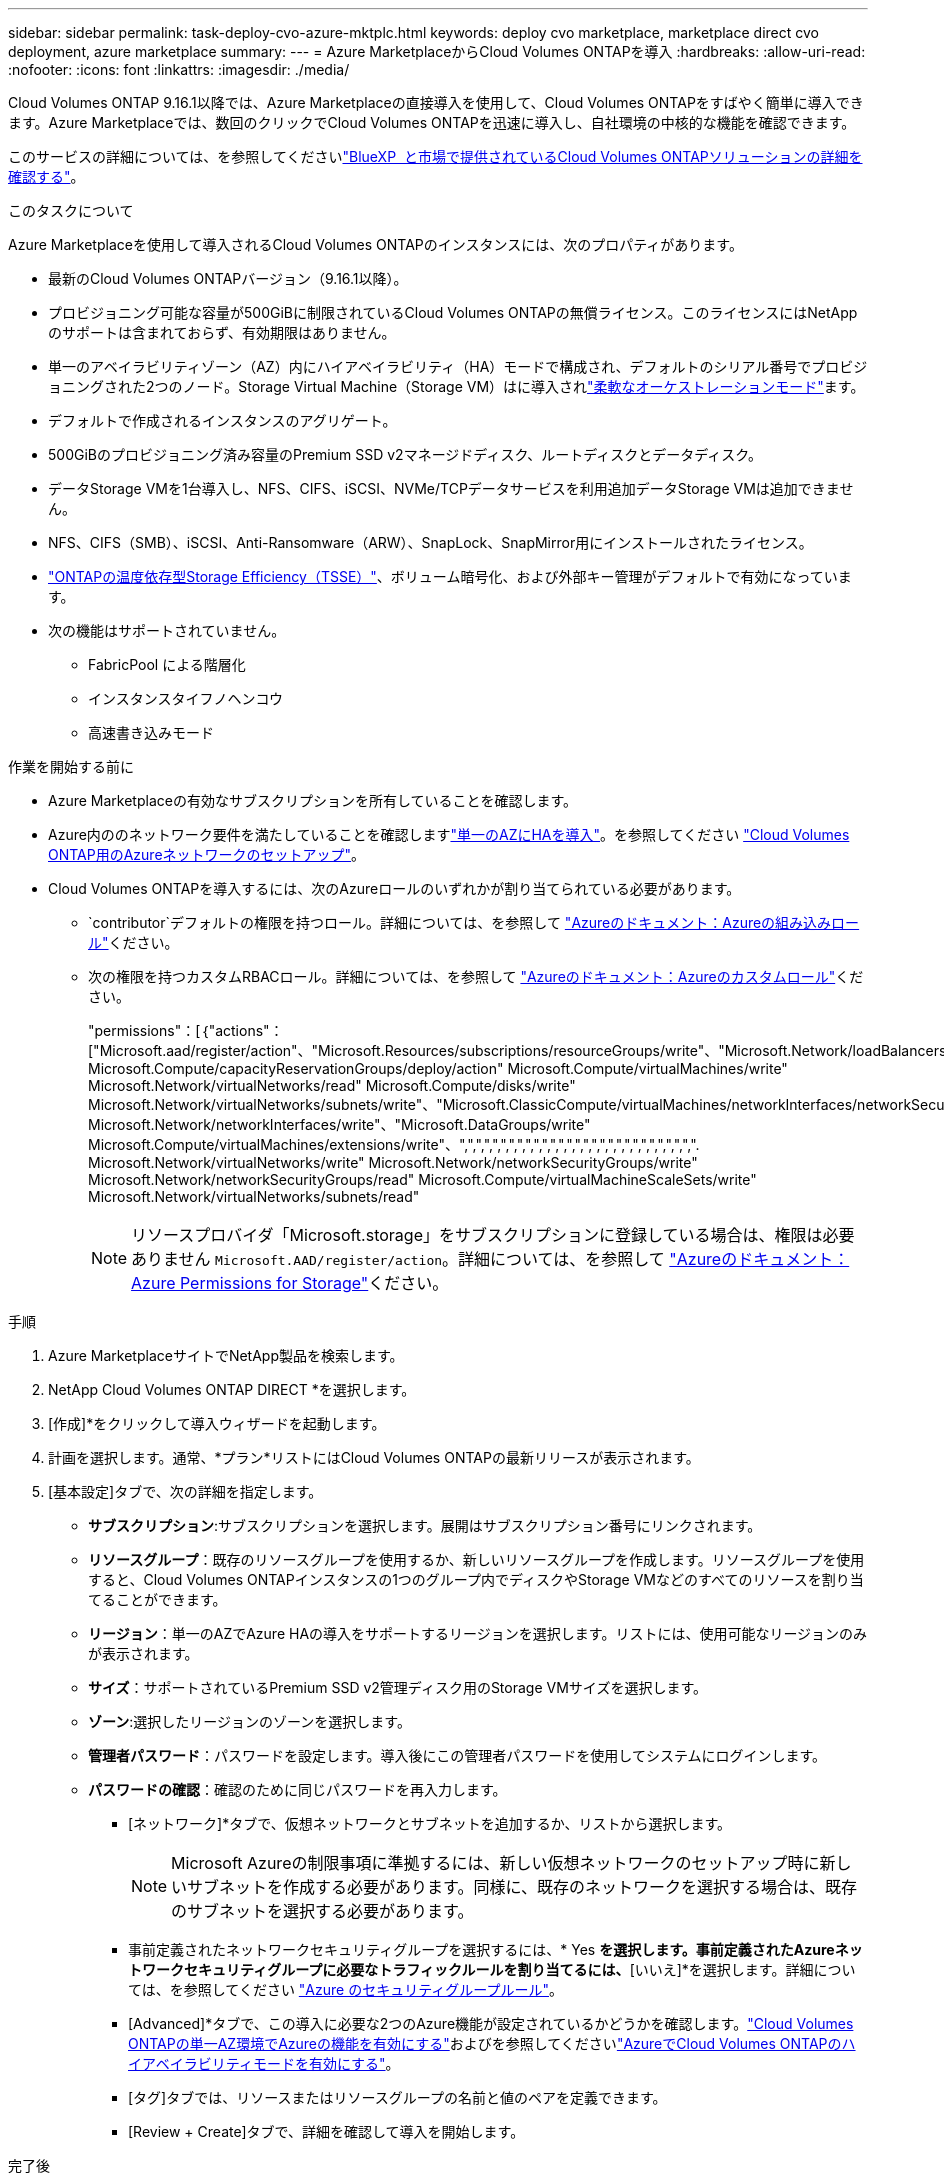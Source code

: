 ---
sidebar: sidebar 
permalink: task-deploy-cvo-azure-mktplc.html 
keywords: deploy cvo marketplace, marketplace direct cvo deployment, azure marketplace 
summary:  
---
= Azure MarketplaceからCloud Volumes ONTAPを導入
:hardbreaks:
:allow-uri-read: 
:nofooter: 
:icons: font
:linkattrs: 
:imagesdir: ./media/


[role="lead"]
Cloud Volumes ONTAP 9.16.1以降では、Azure Marketplaceの直接導入を使用して、Cloud Volumes ONTAPをすばやく簡単に導入できます。Azure Marketplaceでは、数回のクリックでCloud Volumes ONTAPを迅速に導入し、自社環境の中核的な機能を確認できます。

このサービスの詳細については、を参照してくださいlink:concept-azure-mktplace-direct.html["BlueXP  と市場で提供されているCloud Volumes ONTAPソリューションの詳細を確認する"]。

.このタスクについて
Azure Marketplaceを使用して導入されるCloud Volumes ONTAPのインスタンスには、次のプロパティがあります。

* 最新のCloud Volumes ONTAPバージョン（9.16.1以降）。
* プロビジョニング可能な容量が500GiBに制限されているCloud Volumes ONTAPの無償ライセンス。このライセンスにはNetAppのサポートは含まれておらず、有効期限はありません。
* 単一のアベイラビリティゾーン（AZ）内にハイアベイラビリティ（HA）モードで構成され、デフォルトのシリアル番号でプロビジョニングされた2つのノード。Storage Virtual Machine（Storage VM）はに導入されlink:concept-ha-azure.html#ha-single-availability-zone-configuration-with-shared-managed-disks["柔軟なオーケストレーションモード"]ます。
* デフォルトで作成されるインスタンスのアグリゲート。
* 500GiBのプロビジョニング済み容量のPremium SSD v2マネージドディスク、ルートディスクとデータディスク。
* データStorage VMを1台導入し、NFS、CIFS、iSCSI、NVMe/TCPデータサービスを利用追加データStorage VMは追加できません。
* NFS、CIFS（SMB）、iSCSI、Anti-Ransomware（ARW）、SnapLock、SnapMirror用にインストールされたライセンス。
* https://docs.netapp.com/us-en/ontap/volumes/enable-temperature-sensitive-efficiency-concept.html["ONTAPの温度依存型Storage Efficiency（TSSE）"^]、ボリューム暗号化、および外部キー管理がデフォルトで有効になっています。
* 次の機能はサポートされていません。
+
** FabricPool による階層化
** インスタンスタイフノヘンコウ
** 高速書き込みモード




.作業を開始する前に
* Azure Marketplaceの有効なサブスクリプションを所有していることを確認します。
* Azure内ののネットワーク要件を満たしていることを確認しますlink:concept-ha-azure.html#ha-single-availability-zone-configuration-with-shared-managed-disks["単一のAZにHAを導入"]。を参照してください link:reference-networking-azure.html["Cloud Volumes ONTAP用のAzureネットワークのセットアップ"]。
* Cloud Volumes ONTAPを導入するには、次のAzureロールのいずれかが割り当てられている必要があります。
+
**  `contributor`デフォルトの権限を持つロール。詳細については、を参照して https://learn.microsoft.com/en-us/azure/role-based-access-control/built-in-roles["Azureのドキュメント：Azureの組み込みロール"^]ください。
** 次の権限を持つカスタムRBACロール。詳細については、を参照して https://learn.microsoft.com/en-us/azure/role-based-access-control/custom-roles["Azureのドキュメント：Azureのカスタムロール"^]ください。
+
[]
====
"permissions"：[｛"actions"：["Microsoft.aad/register/action"、"Microsoft.Resources/subscriptions/resourceGroups/write"、"Microsoft.Network/loadBalancers/write" Microsoft.Compute/capacityReservationGroups/deploy/action" Microsoft.Compute/virtualMachines/write" Microsoft.Network/virtualNetworks/read" Microsoft.Compute/disks/write" Microsoft.Network/virtualNetworks/subnets/write"、"Microsoft.ClassicCompute/virtualMachines/networkInterfaces/networkSecurityResources/write" Microsoft.Network/networkInterfaces/write"、"Microsoft.DataGroups/write" Microsoft.Compute/virtualMachines/extensions/write"、",",",",",",",",",",",",",",",",",",",",",",",",",",",",". Microsoft.Network/virtualNetworks/write" Microsoft.Network/networkSecurityGroups/write" Microsoft.Network/networkSecurityGroups/read" Microsoft.Compute/virtualMachineScaleSets/write" Microsoft.Network/virtualNetworks/subnets/read"

====
+

NOTE: リソースプロバイダ「Microsoft.storage」をサブスクリプションに登録している場合は、権限は必要ありません `Microsoft.AAD/register/action`。詳細については、を参照して https://learn.microsoft.com/en-us/azure/role-based-access-control/permissions/storage["Azureのドキュメント：Azure Permissions for Storage"^]ください。





.手順
. Azure MarketplaceサイトでNetApp製品を検索します。
. NetApp Cloud Volumes ONTAP DIRECT *を選択します。
. [作成]*をクリックして導入ウィザードを起動します。
. 計画を選択します。通常、*プラン*リストにはCloud Volumes ONTAPの最新リリースが表示されます。
. [基本設定]タブで、次の詳細を指定します。
+
** *サブスクリプション*:サブスクリプションを選択します。展開はサブスクリプション番号にリンクされます。
** *リソースグループ*：既存のリソースグループを使用するか、新しいリソースグループを作成します。リソースグループを使用すると、Cloud Volumes ONTAPインスタンスの1つのグループ内でディスクやStorage VMなどのすべてのリソースを割り当てることができます。
** *リージョン*：単一のAZでAzure HAの導入をサポートするリージョンを選択します。リストには、使用可能なリージョンのみが表示されます。
** *サイズ*：サポートされているPremium SSD v2管理ディスク用のStorage VMサイズを選択します。
** *ゾーン*:選択したリージョンのゾーンを選択します。
** *管理者パスワード*：パスワードを設定します。導入後にこの管理者パスワードを使用してシステムにログインします。
** *パスワードの確認*：確認のために同じパスワードを再入力します。
+
*** [ネットワーク]*タブで、仮想ネットワークとサブネットを追加するか、リストから選択します。
+

NOTE: Microsoft Azureの制限事項に準拠するには、新しい仮想ネットワークのセットアップ時に新しいサブネットを作成する必要があります。同様に、既存のネットワークを選択する場合は、既存のサブネットを選択する必要があります。

*** 事前定義されたネットワークセキュリティグループを選択するには、* Yes *を選択します。事前定義されたAzureネットワークセキュリティグループに必要なトラフィックルールを割り当てるには、*[いいえ]*を選択します。詳細については、を参照してください link:reference-networking-azure.html#security-group-rules["Azure のセキュリティグループルール"]。
*** [Advanced]*タブで、この導入に必要な2つのAzure機能が設定されているかどうかを確認します。link:task-saz-feature.html["Cloud Volumes ONTAPの単一AZ環境でAzureの機能を有効にする"]およびを参照してくださいlink:task-azure-high-availability-mode.html["AzureでCloud Volumes ONTAPのハイアベイラビリティモードを有効にする"]。
*** [タグ]タブでは、リソースまたはリソースグループの名前と値のペアを定義できます。
*** [Review + Create]タブで、詳細を確認して導入を開始します。






.完了後
通知アイコンを選択すると、導入の進行状況が表示されます。Cloud Volumes ONTAPを導入したら、リストに処理用のStorage VMを表示できます。

アクセス可能になったら、ONTAP System ManagerまたはONTAP CLIを使用して、設定した管理者クレデンシャルでStorage VMにログインします。その後、ボリューム、LUN、または共有を作成して、Cloud Volumes ONTAPのストレージ機能の利用を開始できます。



== トラブルシューティング

Azure Marketplace経由で直接導入されたCloud Volumes ONTAPには、NetAppによるサポートは含まれていません。導入時に問題が発生した場合は、個別にトラブルシューティングして解決できます。

.手順
. Azure Marketplaceサイトで、*[Boot diagnostics]>[Serial log]*に移動します。
. シリアルログをダウンロードして調査します。
. トラブルシューティングについては、製品マニュアルとナレッジベース（KB）記事を参照してください。
+
** https://learn.microsoft.com/en-us/partner-center/["Azure Marketplaceのドキュメント"]
** https://www.netapp.com/support-and-training/documentation/["NetApp のドキュメント"]
** https://kb.netapp.com/["NetAppの技術情報アーティクル"]




.関連リンク
ストレージの作成の詳細については、ONTAPのドキュメントを参照してください。

* https://docs.netapp.com/us-en/ontap/volumes/create-volume-task.html["NFS用のボリュームの作成"^]
* https://docs.netapp.com/us-en/ontap-cli/lun-create.html["iSCSI用のLUNの作成"^]
* https://docs.netapp.com/us-en/ontap-cli/vserver-cifs-share-create.html["CIFS用の共有の作成"^]


